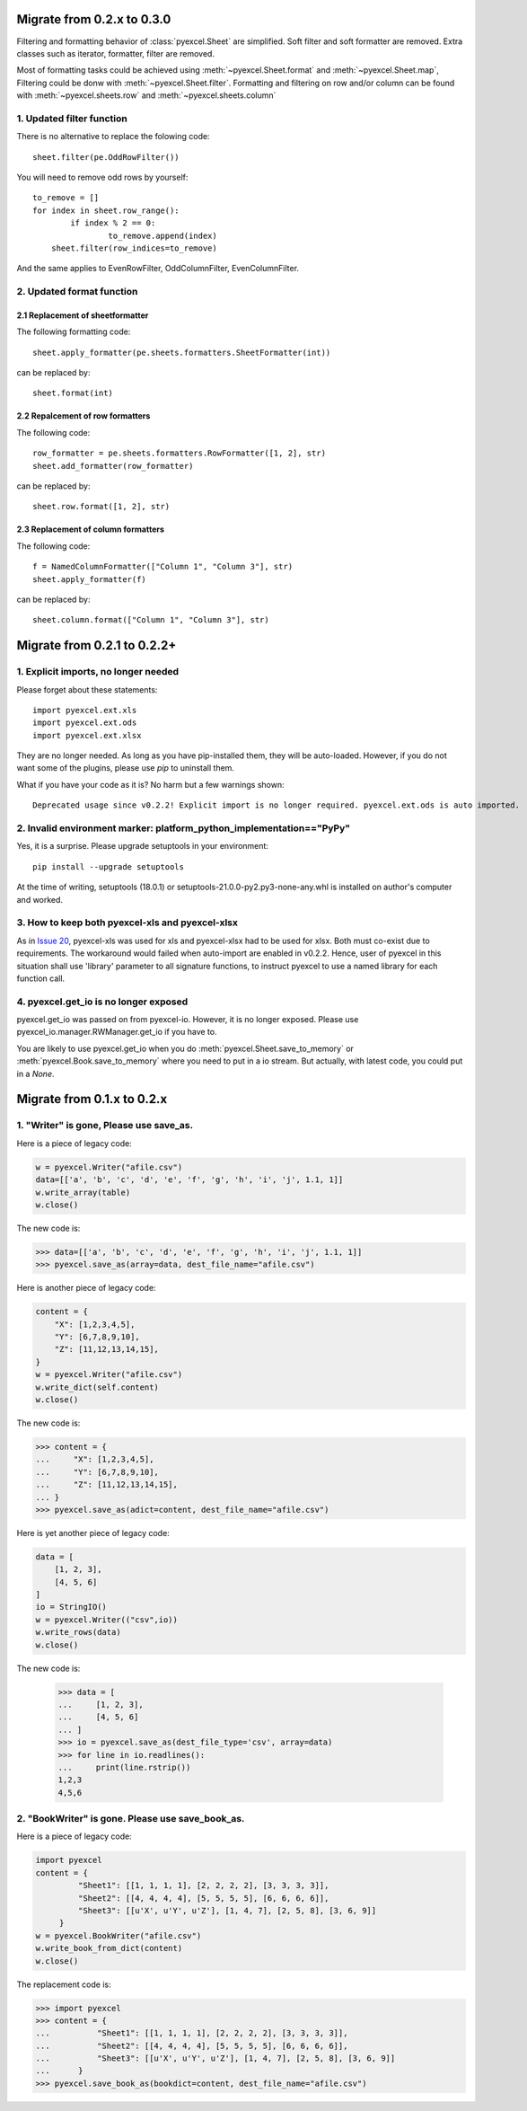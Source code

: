 Migrate from 0.2.x to 0.3.0
================================

Filtering and formatting behavior of :class:`pyexcel.Sheet` are simplified. Soft
filter and soft formatter are removed. Extra classes such as iterator, formatter,
filter are removed.

Most of formatting tasks could be achieved using :meth:`~pyexcel.Sheet.format`
and :meth:`~pyexcel.Sheet.map`, Filtering could be donw with  :meth:`~pyexcel.Sheet.filter`. Formatting and filtering on row and/or column can be found with
:meth:`~pyexcel.sheets.row` and :meth:`~pyexcel.sheets.column`

1. Updated filter function
------------------------------------------

There is no alternative to replace the folowing code::

    sheet.filter(pe.OddRowFilter())

You will need to remove odd rows by yourself::

    to_remove = []
    for index in sheet.row_range():
	    if index % 2 == 0:
		    to_remove.append(index)
	sheet.filter(row_indices=to_remove)

And the same applies to EvenRowFilter, OddColumnFilter, EvenColumnFilter.

2. Updated format function
-----------------------------------------

2.1 Replacement of sheetformatter
+++++++++++++++++++++++++++++++++++++++++++

The following formatting code::

    sheet.apply_formatter(pe.sheets.formatters.SheetFormatter(int))

can be replaced by::

    sheet.format(int)

2.2 Repalcement of row formatters
++++++++++++++++++++++++++++++++++++++++++++++

The following code::

    row_formatter = pe.sheets.formatters.RowFormatter([1, 2], str)
    sheet.add_formatter(row_formatter)

can be replaced by::

    sheet.row.format([1, 2], str)

2.3 Replacement of column formatters
++++++++++++++++++++++++++++++++++++++++++++++

The following code::

     f = NamedColumnFormatter(["Column 1", "Column 3"], str)
     sheet.apply_formatter(f)

can be replaced by::

     sheet.column.format(["Column 1", "Column 3"], str)


Migrate from 0.2.1 to 0.2.2+
================================

1. Explicit imports, no longer needed
--------------------------------------------

Please forget about these statements::

    import pyexcel.ext.xls
    import pyexcel.ext.ods
    import pyexcel.ext.xlsx

They are no longer needed. As long as you have pip-installed them, they will
be auto-loaded. However, if you do not want some of the plugins, please use
`pip` to uninstall them.

What if you have your code as it is? No harm but a few warnings shown::

    Deprecated usage since v0.2.2! Explicit import is no longer required. pyexcel.ext.ods is auto imported.


2. Invalid environment marker: platform_python_implementation=="PyPy"
-----------------------------------------------------------------------

Yes, it is a surprise. Please upgrade setuptools in your environment::

    pip install --upgrade setuptools

At the time of writing, setuptools (18.0.1) or setuptools-21.0.0-py2.py3-none-any.whl is installed on author's computer and worked.


3. How to keep both pyexcel-xls and pyexcel-xlsx
----------------------------------------------------------------

As in `Issue 20 <https://github.com/pyexcel/pyexcel/issues/20>`_, pyexcel-xls was used for xls and pyexcel-xlsx had to be used for xlsx. Both must co-exist due to requirements. The workaround would failed when auto-import are enabled in v0.2.2. Hence, user of pyexcel in this situation shall use 'library' parameter to all signature functions, to instruct pyexcel to use a named library for each function call.

4. pyexcel.get_io is no longer exposed
--------------------------------------------------------------

pyexcel.get_io was passed on from pyexcel-io. However, it is no longer exposed. Please use pyexcel_io.manager.RWManager.get_io if you have to.

You are likely to use pyexcel.get_io when you do :meth:`pyexcel.Sheet.save_to_memory` or :meth:`pyexcel.Book.save_to_memory` where you need to put in a io stream. But actually,
with latest code, you could put in a `None`.

Migrate from 0.1.x to 0.2.x
===============================

1. "Writer" is gone, Please use save_as.
-------------------------------------------

.. testcode::
   :hide:

    >>> import pyexcel

Here is a piece of legacy code:

.. code-block:: python

    w = pyexcel.Writer("afile.csv")
    data=[['a', 'b', 'c', 'd', 'e', 'f', 'g', 'h', 'i', 'j', 1.1, 1]]
    w.write_array(table)
    w.close()

The new code is:

.. code-block:: python

    >>> data=[['a', 'b', 'c', 'd', 'e', 'f', 'g', 'h', 'i', 'j', 1.1, 1]]
    >>> pyexcel.save_as(array=data, dest_file_name="afile.csv")

.. testcode::
   :hide:

    >>> import os
    >>> os.unlink("afile.csv")


Here is another piece of legacy code:

.. code-block:: python

    content = {
        "X": [1,2,3,4,5],
        "Y": [6,7,8,9,10],
        "Z": [11,12,13,14,15],
    }
    w = pyexcel.Writer("afile.csv")
    w.write_dict(self.content)
    w.close()

The new code is:

.. code-block:: python

   >>> content = {
   ...     "X": [1,2,3,4,5],
   ...     "Y": [6,7,8,9,10],
   ...     "Z": [11,12,13,14,15],
   ... }
   >>> pyexcel.save_as(adict=content, dest_file_name="afile.csv")


.. testcode::
   :hide:

    >>> import os
    >>> os.unlink("afile.csv")

Here is yet another piece of legacy code:

.. code-block:: python

    data = [
        [1, 2, 3],
        [4, 5, 6]
    ]
    io = StringIO()
    w = pyexcel.Writer(("csv",io))
    w.write_rows(data)
    w.close()

The new code is:


    >>> data = [
    ...     [1, 2, 3],
    ...     [4, 5, 6]
    ... ]
    >>> io = pyexcel.save_as(dest_file_type='csv', array=data)
    >>> for line in io.readlines():
    ...     print(line.rstrip())
    1,2,3
    4,5,6

2. "BookWriter" is gone. Please use save_book_as.
---------------------------------------------------

Here is a piece of legacy code:

.. code-block:: python

   import pyexcel
   content = {
            "Sheet1": [[1, 1, 1, 1], [2, 2, 2, 2], [3, 3, 3, 3]],
            "Sheet2": [[4, 4, 4, 4], [5, 5, 5, 5], [6, 6, 6, 6]],
            "Sheet3": [[u'X', u'Y', u'Z'], [1, 4, 7], [2, 5, 8], [3, 6, 9]]
        }
   w = pyexcel.BookWriter("afile.csv")
   w.write_book_from_dict(content)
   w.close()


The replacement code is:

.. code-block:: python

   >>> import pyexcel
   >>> content = {
   ...          "Sheet1": [[1, 1, 1, 1], [2, 2, 2, 2], [3, 3, 3, 3]],
   ...          "Sheet2": [[4, 4, 4, 4], [5, 5, 5, 5], [6, 6, 6, 6]],
   ...          "Sheet3": [[u'X', u'Y', u'Z'], [1, 4, 7], [2, 5, 8], [3, 6, 9]]
   ...      }
   >>> pyexcel.save_book_as(bookdict=content, dest_file_name="afile.csv")

.. testcode::
   :hide:

    >>> import os
    >>> os.unlink("afile__Sheet1__0.csv")
    >>> os.unlink("afile__Sheet2__1.csv")
    >>> os.unlink("afile__Sheet3__2.csv")

